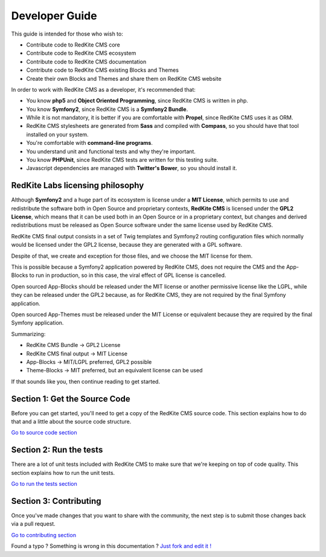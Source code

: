 Developer Guide
===============

This guide is intended for those who wish to:

- Contribute code to RedKite CMS core
- Contribute code to RedKite CMS ecosystem
- Contribute code to RedKite CMS documentation    
- Contribute code to RedKite CMS existing Blocks and Themes
- Create their own Blocks and Themes and share them on RedKite CMS website

In order to work with RedKite CMS as a developer, it's recommended that:

- You know **php5** and **Object Oriented Programming**, since RedKite CMS is written in php.
- You know **Symfony2**, since RedKite CMS is a **Symfony2 Bundle**.
- While it is not mandatory, it is better if you are comfortable with **Propel**, since RedKite CMS uses it as ORM.    
- RedKite CMS stylesheets are generated from **Sass** and compiled with **Compass**, so you should have that tool installed on your system.
- You're comfortable with **command-line programs**.
- You understand unit and functional tests and why they're important.
- You know **PHPUnit**, since RedKite CMS tests are written for this testing suite.
- Javascript dependencies are managed with **Twitter's Bower**, so you should install it.

RedKite Labs licensing philosophy
---------------------------------

Although **Symfony2** and a huge part of its ecosystem is license under a **MIT License**,
which permits to use and redistribute the software both in Open Source and proprietary 
contexts, **RedKite CMS** is licensed under the **GPL2 License**, which means that it can be 
used both in an Open Source or in a proprietary context, but changes and derived redistributions
must be released as Open Source software under the same license used by RedKite CMS.

RedKite CMS final output consists in a set of Twig templates and Symfony2 routing
configuration files which normally would be licensed under the GPL2 license, because they
are generated with a GPL software.

Despite of that, we create and exception for those files, and we choose the MIT license for them.

This is possible because a Symfony2 application powered by RedKite CMS, does not require
the CMS and the App-Blocks to run in production, so in this case, the viral effect of GPL 
license is cancelled.

Open sourced App-Blocks should be released under the MIT license or another permissive license
like the LGPL, while they can be released under the GPL2 because, as for RedKite CMS, they 
are not required by the final Symfony application.

Open sourced App-Themes must be released under the MIT License or equivalent because they are
required by the final Symfony application.

Summarizing:

- RedKite CMS Bundle -> GPL2 License
- RedKite CMS final output -> MIT  License
- App-Blocks -> MIT/LGPL preferred, GPL2 possible
- Theme-Blocks -> MIT preferred, but an equivalent license can be used
    
If that sounds like you, then continue reading to get started.

Section 1: Get the Source Code
------------------------------
Before you can get started, you'll need to get a copy of the RedKite CMS source code. 
This section explains how to do that and a little about the source code structure.

`Go to source code section`_

Section 2: Run the tests
------------------------
There are a lot of unit tests included with RedKite CMS to make sure that we're keeping 
on top of code quality. This section explains how to run the unit tests.

`Go to run the tests section`_

Section 3: Contributing
-----------------------
Once you've made changes that you want to share with the community, the next step is 
to submit those changes back via a pull request.

`Go to contributing section`_


.. class:: fork-and-edit

Found a typo ? Something is wrong in this documentation ? `Just fork and edit it !`_

.. _`Just fork and edit it !`: https://github.com/redkite-labs/redkitecms-docs
.. _`Go to source code section`: how-to-get-redkite-cms-source-code-and-bundle-structure
.. _`Go to run the tests section`: https://github.com/redkite-labs/redkitecms-docs
.. _`Go to contributing section`: https://github.com/redkite-labs/redkitecms-docs